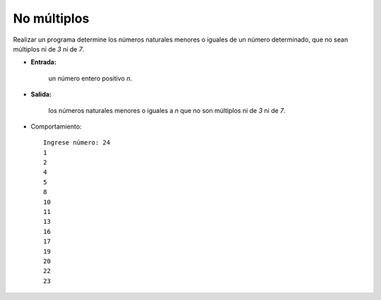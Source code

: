 No múltiplos
------------

Realizar un programa determine los números naturales menores o iguales
de un número determinado, que no sean múltiplos ni de *3* ni de *7*.
 
* **Entrada:**

    un número entero positivo *n*.

* **Salida:**

    los números naturales menores o iguales a *n* que no son múltiplos ni de *3* ni de *7*.

* Comportamiento::

    Ingrese número: 24
    1
    2
    4
    5
    8
    10
    11
    13
    16
    17
    19
    20
    22
    23

